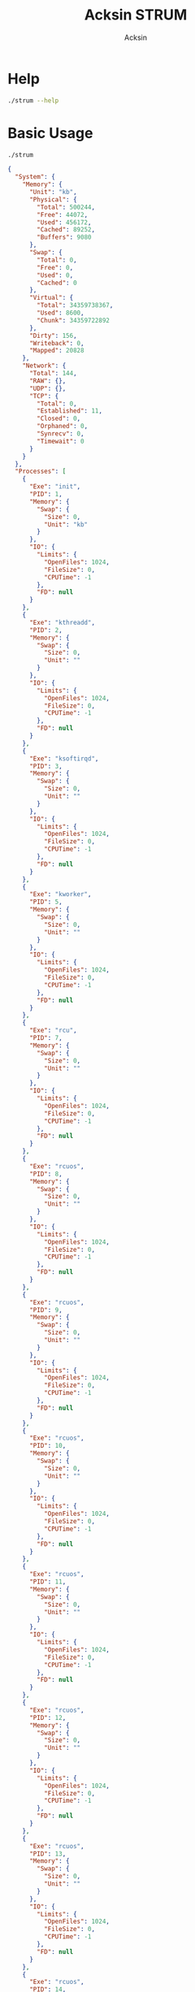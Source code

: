 #+TITLE: Acksin STRUM
#+AUTHOR: Acksin

#+OPTIONS: html-postamble:nil body-only: t

#+HTML_HEAD: <link href="https://maxcdn.bootstrapcdn.com/bootstrap/3.3.6/css/bootstrap.min.css" rel="stylesheet" integrity="sha384-1q8mTJOASx8j1Au+a5WDVnPi2lkFfwwEAa8hDDdjZlpLegxhjVME1fgjWPGmkzs7" crossorigin="anonymous">

* Help

#+begin_src sh :results output :exports both
./strum --help
#+end_src

#+RESULTS:

* Basic Usage

#+begin_src sh :results output code json :exports both :noweb
./strum
#+end_src

#+RESULTS:
#+BEGIN_SRC json
{
  "System": {
    "Memory": {
      "Unit": "kb",
      "Physical": {
        "Total": 500244,
        "Free": 44072,
        "Used": 456172,
        "Cached": 89252,
        "Buffers": 9080
      },
      "Swap": {
        "Total": 0,
        "Free": 0,
        "Used": 0,
        "Cached": 0
      },
      "Virtual": {
        "Total": 34359738367,
        "Used": 8600,
        "Chunk": 34359722892
      },
      "Dirty": 156,
      "Writeback": 0,
      "Mapped": 20828
    },
    "Network": {
      "Total": 144,
      "RAW": {},
      "UDP": {},
      "TCP": {
        "Total": 0,
        "Established": 11,
        "Closed": 0,
        "Orphaned": 0,
        "Synrecv": 0,
        "Timewait": 0
      }
    }
  },
  "Processes": [
    {
      "Exe": "init",
      "PID": 1,
      "Memory": {
        "Swap": {
          "Size": 0,
          "Unit": "kb"
        }
      },
      "IO": {
        "Limits": {
          "OpenFiles": 1024,
          "FileSize": 0,
          "CPUTime": -1
        },
        "FD": null
      }
    },
    {
      "Exe": "kthreadd",
      "PID": 2,
      "Memory": {
        "Swap": {
          "Size": 0,
          "Unit": ""
        }
      },
      "IO": {
        "Limits": {
          "OpenFiles": 1024,
          "FileSize": 0,
          "CPUTime": -1
        },
        "FD": null
      }
    },
    {
      "Exe": "ksoftirqd",
      "PID": 3,
      "Memory": {
        "Swap": {
          "Size": 0,
          "Unit": ""
        }
      },
      "IO": {
        "Limits": {
          "OpenFiles": 1024,
          "FileSize": 0,
          "CPUTime": -1
        },
        "FD": null
      }
    },
    {
      "Exe": "kworker",
      "PID": 5,
      "Memory": {
        "Swap": {
          "Size": 0,
          "Unit": ""
        }
      },
      "IO": {
        "Limits": {
          "OpenFiles": 1024,
          "FileSize": 0,
          "CPUTime": -1
        },
        "FD": null
      }
    },
    {
      "Exe": "rcu",
      "PID": 7,
      "Memory": {
        "Swap": {
          "Size": 0,
          "Unit": ""
        }
      },
      "IO": {
        "Limits": {
          "OpenFiles": 1024,
          "FileSize": 0,
          "CPUTime": -1
        },
        "FD": null
      }
    },
    {
      "Exe": "rcuos",
      "PID": 8,
      "Memory": {
        "Swap": {
          "Size": 0,
          "Unit": ""
        }
      },
      "IO": {
        "Limits": {
          "OpenFiles": 1024,
          "FileSize": 0,
          "CPUTime": -1
        },
        "FD": null
      }
    },
    {
      "Exe": "rcuos",
      "PID": 9,
      "Memory": {
        "Swap": {
          "Size": 0,
          "Unit": ""
        }
      },
      "IO": {
        "Limits": {
          "OpenFiles": 1024,
          "FileSize": 0,
          "CPUTime": -1
        },
        "FD": null
      }
    },
    {
      "Exe": "rcuos",
      "PID": 10,
      "Memory": {
        "Swap": {
          "Size": 0,
          "Unit": ""
        }
      },
      "IO": {
        "Limits": {
          "OpenFiles": 1024,
          "FileSize": 0,
          "CPUTime": -1
        },
        "FD": null
      }
    },
    {
      "Exe": "rcuos",
      "PID": 11,
      "Memory": {
        "Swap": {
          "Size": 0,
          "Unit": ""
        }
      },
      "IO": {
        "Limits": {
          "OpenFiles": 1024,
          "FileSize": 0,
          "CPUTime": -1
        },
        "FD": null
      }
    },
    {
      "Exe": "rcuos",
      "PID": 12,
      "Memory": {
        "Swap": {
          "Size": 0,
          "Unit": ""
        }
      },
      "IO": {
        "Limits": {
          "OpenFiles": 1024,
          "FileSize": 0,
          "CPUTime": -1
        },
        "FD": null
      }
    },
    {
      "Exe": "rcuos",
      "PID": 13,
      "Memory": {
        "Swap": {
          "Size": 0,
          "Unit": ""
        }
      },
      "IO": {
        "Limits": {
          "OpenFiles": 1024,
          "FileSize": 0,
          "CPUTime": -1
        },
        "FD": null
      }
    },
    {
      "Exe": "rcuos",
      "PID": 14,
      "Memory": {
        "Swap": {
          "Size": 0,
          "Unit": ""
        }
      },
      "IO": {
        "Limits": {
          "OpenFiles": 1024,
          "FileSize": 0,
          "CPUTime": -1
        },
        "FD": null
      }
    },
    {
      "Exe": "rcuos",
      "PID": 15,
      "Memory": {
        "Swap": {
          "Size": 0,
          "Unit": ""
        }
      },
      "IO": {
        "Limits": {
          "OpenFiles": 1024,
          "FileSize": 0,
          "CPUTime": -1
        },
        "FD": null
      }
    },
    {
      "Exe": "rcuos",
      "PID": 16,
      "Memory": {
        "Swap": {
          "Size": 0,
          "Unit": ""
        }
      },
      "IO": {
        "Limits": {
          "OpenFiles": 1024,
          "FileSize": 0,
          "CPUTime": -1
        },
        "FD": null
      }
    },
    {
      "Exe": "rcuos",
      "PID": 17,
      "Memory": {
        "Swap": {
          "Size": 0,
          "Unit": ""
        }
      },
      "IO": {
        "Limits": {
          "OpenFiles": 1024,
          "FileSize": 0,
          "CPUTime": -1
        },
        "FD": null
      }
    },
    {
      "Exe": "rcuos",
      "PID": 18,
      "Memory": {
        "Swap": {
          "Size": 0,
          "Unit": ""
        }
      },
      "IO": {
        "Limits": {
          "OpenFiles": 1024,
          "FileSize": 0,
          "CPUTime": -1
        },
        "FD": null
      }
    },
    {
      "Exe": "rcuos",
      "PID": 19,
      "Memory": {
        "Swap": {
          "Size": 0,
          "Unit": ""
        }
      },
      "IO": {
        "Limits": {
          "OpenFiles": 1024,
          "FileSize": 0,
          "CPUTime": -1
        },
        "FD": null
      }
    },
    {
      "Exe": "rcuos",
      "PID": 20,
      "Memory": {
        "Swap": {
          "Size": 0,
          "Unit": ""
        }
      },
      "IO": {
        "Limits": {
          "OpenFiles": 1024,
          "FileSize": 0,
          "CPUTime": -1
        },
        "FD": null
      }
    },
    {
      "Exe": "rcuos",
      "PID": 21,
      "Memory": {
        "Swap": {
          "Size": 0,
          "Unit": ""
        }
      },
      "IO": {
        "Limits": {
          "OpenFiles": 1024,
          "FileSize": 0,
          "CPUTime": -1
        },
        "FD": null
      }
    },
    {
      "Exe": "rcuos",
      "PID": 22,
      "Memory": {
        "Swap": {
          "Size": 0,
          "Unit": ""
        }
      },
      "IO": {
        "Limits": {
          "OpenFiles": 1024,
          "FileSize": 0,
          "CPUTime": -1
        },
        "FD": null
      }
    },
    {
      "Exe": "rcu",
      "PID": 23,
      "Memory": {
        "Swap": {
          "Size": 0,
          "Unit": ""
        }
      },
      "IO": {
        "Limits": {
          "OpenFiles": 1024,
          "FileSize": 0,
          "CPUTime": -1
        },
        "FD": null
      }
    },
    {
      "Exe": "rcuob",
      "PID": 24,
      "Memory": {
        "Swap": {
          "Size": 0,
          "Unit": ""
        }
      },
      "IO": {
        "Limits": {
          "OpenFiles": 1024,
          "FileSize": 0,
          "CPUTime": -1
        },
        "FD": null
      }
    },
    {
      "Exe": "rcuob",
      "PID": 25,
      "Memory": {
        "Swap": {
          "Size": 0,
          "Unit": ""
        }
      },
      "IO": {
        "Limits": {
          "OpenFiles": 1024,
          "FileSize": 0,
          "CPUTime": -1
        },
        "FD": null
      }
    },
    {
      "Exe": "rcuob",
      "PID": 26,
      "Memory": {
        "Swap": {
          "Size": 0,
          "Unit": ""
        }
      },
      "IO": {
        "Limits": {
          "OpenFiles": 1024,
          "FileSize": 0,
          "CPUTime": -1
        },
        "FD": null
      }
    },
    {
      "Exe": "rcuob",
      "PID": 27,
      "Memory": {
        "Swap": {
          "Size": 0,
          "Unit": ""
        }
      },
      "IO": {
        "Limits": {
          "OpenFiles": 1024,
          "FileSize": 0,
          "CPUTime": -1
        },
        "FD": null
      }
    },
    {
      "Exe": "rcuob",
      "PID": 28,
      "Memory": {
        "Swap": {
          "Size": 0,
          "Unit": ""
        }
      },
      "IO": {
        "Limits": {
          "OpenFiles": 1024,
          "FileSize": 0,
          "CPUTime": -1
        },
        "FD": null
      }
    },
    {
      "Exe": "rcuob",
      "PID": 29,
      "Memory": {
        "Swap": {
          "Size": 0,
          "Unit": ""
        }
      },
      "IO": {
        "Limits": {
          "OpenFiles": 1024,
          "FileSize": 0,
          "CPUTime": -1
        },
        "FD": null
      }
    },
    {
      "Exe": "rcuob",
      "PID": 30,
      "Memory": {
        "Swap": {
          "Size": 0,
          "Unit": ""
        }
      },
      "IO": {
        "Limits": {
          "OpenFiles": 1024,
          "FileSize": 0,
          "CPUTime": -1
        },
        "FD": null
      }
    },
    {
      "Exe": "rcuob",
      "PID": 31,
      "Memory": {
        "Swap": {
          "Size": 0,
          "Unit": ""
        }
      },
      "IO": {
        "Limits": {
          "OpenFiles": 1024,
          "FileSize": 0,
          "CPUTime": -1
        },
        "FD": null
      }
    },
    {
      "Exe": "rcuob",
      "PID": 32,
      "Memory": {
        "Swap": {
          "Size": 0,
          "Unit": ""
        }
      },
      "IO": {
        "Limits": {
          "OpenFiles": 1024,
          "FileSize": 0,
          "CPUTime": -1
        },
        "FD": null
      }
    },
    {
      "Exe": "rcuob",
      "PID": 33,
      "Memory": {
        "Swap": {
          "Size": 0,
          "Unit": ""
        }
      },
      "IO": {
        "Limits": {
          "OpenFiles": 1024,
          "FileSize": 0,
          "CPUTime": -1
        },
        "FD": null
      }
    },
    {
      "Exe": "rcuob",
      "PID": 34,
      "Memory": {
        "Swap": {
          "Size": 0,
          "Unit": ""
        }
      },
      "IO": {
        "Limits": {
          "OpenFiles": 1024,
          "FileSize": 0,
          "CPUTime": -1
        },
        "FD": null
      }
    },
    {
      "Exe": "rcuob",
      "PID": 35,
      "Memory": {
        "Swap": {
          "Size": 0,
          "Unit": ""
        }
      },
      "IO": {
        "Limits": {
          "OpenFiles": 1024,
          "FileSize": 0,
          "CPUTime": -1
        },
        "FD": null
      }
    },
    {
      "Exe": "rcuob",
      "PID": 36,
      "Memory": {
        "Swap": {
          "Size": 0,
          "Unit": ""
        }
      },
      "IO": {
        "Limits": {
          "OpenFiles": 1024,
          "FileSize": 0,
          "CPUTime": -1
        },
        "FD": null
      }
    },
    {
      "Exe": "rcuob",
      "PID": 37,
      "Memory": {
        "Swap": {
          "Size": 0,
          "Unit": ""
        }
      },
      "IO": {
        "Limits": {
          "OpenFiles": 1024,
          "FileSize": 0,
          "CPUTime": -1
        },
        "FD": null
      }
    },
    {
      "Exe": "rcuob",
      "PID": 38,
      "Memory": {
        "Swap": {
          "Size": 0,
          "Unit": ""
        }
      },
      "IO": {
        "Limits": {
          "OpenFiles": 1024,
          "FileSize": 0,
          "CPUTime": -1
        },
        "FD": null
      }
    },
    {
      "Exe": "migration",
      "PID": 39,
      "Memory": {
        "Swap": {
          "Size": 0,
          "Unit": ""
        }
      },
      "IO": {
        "Limits": {
          "OpenFiles": 1024,
          "FileSize": 0,
          "CPUTime": -1
        },
        "FD": null
      }
    },
    {
      "Exe": "watchdog",
      "PID": 40,
      "Memory": {
        "Swap": {
          "Size": 0,
          "Unit": ""
        }
      },
      "IO": {
        "Limits": {
          "OpenFiles": 1024,
          "FileSize": 0,
          "CPUTime": -1
        },
        "FD": null
      }
    },
    {
      "Exe": "khelper",
      "PID": 41,
      "Memory": {
        "Swap": {
          "Size": 0,
          "Unit": ""
        }
      },
      "IO": {
        "Limits": {
          "OpenFiles": 1024,
          "FileSize": 0,
          "CPUTime": -1
        },
        "FD": null
      }
    },
    {
      "Exe": "kdevtmpfs",
      "PID": 42,
      "Memory": {
        "Swap": {
          "Size": 0,
          "Unit": ""
        }
      },
      "IO": {
        "Limits": {
          "OpenFiles": 1024,
          "FileSize": 0,
          "CPUTime": -1
        },
        "FD": null
      }
    },
    {
      "Exe": "netns",
      "PID": 43,
      "Memory": {
        "Swap": {
          "Size": 0,
          "Unit": ""
        }
      },
      "IO": {
        "Limits": {
          "OpenFiles": 1024,
          "FileSize": 0,
          "CPUTime": -1
        },
        "FD": null
      }
    },
    {
      "Exe": "xenwatch",
      "PID": 44,
      "Memory": {
        "Swap": {
          "Size": 0,
          "Unit": ""
        }
      },
      "IO": {
        "Limits": {
          "OpenFiles": 1024,
          "FileSize": 0,
          "CPUTime": -1
        },
        "FD": null
      }
    },
    {
      "Exe": "xenbus",
      "PID": 45,
      "Memory": {
        "Swap": {
          "Size": 0,
          "Unit": ""
        }
      },
      "IO": {
        "Limits": {
          "OpenFiles": 1024,
          "FileSize": 0,
          "CPUTime": -1
        },
        "FD": null
      }
    },
    {
      "Exe": "writeback",
      "PID": 47,
      "Memory": {
        "Swap": {
          "Size": 0,
          "Unit": ""
        }
      },
      "IO": {
        "Limits": {
          "OpenFiles": 1024,
          "FileSize": 0,
          "CPUTime": -1
        },
        "FD": null
      }
    },
    {
      "Exe": "kintegrityd",
      "PID": 48,
      "Memory": {
        "Swap": {
          "Size": 0,
          "Unit": ""
        }
      },
      "IO": {
        "Limits": {
          "OpenFiles": 1024,
          "FileSize": 0,
          "CPUTime": -1
        },
        "FD": null
      }
    },
    {
      "Exe": "bioset",
      "PID": 49,
      "Memory": {
        "Swap": {
          "Size": 0,
          "Unit": ""
        }
      },
      "IO": {
        "Limits": {
          "OpenFiles": 1024,
          "FileSize": 0,
          "CPUTime": -1
        },
        "FD": null
      }
    },
    {
      "Exe": "kworker",
      "PID": 50,
      "Memory": {
        "Swap": {
          "Size": 0,
          "Unit": ""
        }
      },
      "IO": {
        "Limits": {
          "OpenFiles": 1024,
          "FileSize": 0,
          "CPUTime": -1
        },
        "FD": null
      }
    },
    {
      "Exe": "kblockd",
      "PID": 51,
      "Memory": {
        "Swap": {
          "Size": 0,
          "Unit": ""
        }
      },
      "IO": {
        "Limits": {
          "OpenFiles": 1024,
          "FileSize": 0,
          "CPUTime": -1
        },
        "FD": null
      }
    },
    {
      "Exe": "ata",
      "PID": 52,
      "Memory": {
        "Swap": {
          "Size": 0,
          "Unit": ""
        }
      },
      "IO": {
        "Limits": {
          "OpenFiles": 1024,
          "FileSize": 0,
          "CPUTime": -1
        },
        "FD": null
      }
    },
    {
      "Exe": "khubd",
      "PID": 53,
      "Memory": {
        "Swap": {
          "Size": 0,
          "Unit": ""
        }
      },
      "IO": {
        "Limits": {
          "OpenFiles": 1024,
          "FileSize": 0,
          "CPUTime": -1
        },
        "FD": null
      }
    },
    {
      "Exe": "md",
      "PID": 54,
      "Memory": {
        "Swap": {
          "Size": 0,
          "Unit": ""
        }
      },
      "IO": {
        "Limits": {
          "OpenFiles": 1024,
          "FileSize": 0,
          "CPUTime": -1
        },
        "FD": null
      }
    },
    {
      "Exe": "devfreq",
      "PID": 55,
      "Memory": {
        "Swap": {
          "Size": 0,
          "Unit": ""
        }
      },
      "IO": {
        "Limits": {
          "OpenFiles": 1024,
          "FileSize": 0,
          "CPUTime": -1
        },
        "FD": null
      }
    },
    {
      "Exe": "khungtaskd",
      "PID": 57,
      "Memory": {
        "Swap": {
          "Size": 0,
          "Unit": ""
        }
      },
      "IO": {
        "Limits": {
          "OpenFiles": 1024,
          "FileSize": 0,
          "CPUTime": -1
        },
        "FD": null
      }
    },
    {
      "Exe": "kswapd0",
      "PID": 58,
      "Memory": {
        "Swap": {
          "Size": 0,
          "Unit": ""
        }
      },
      "IO": {
        "Limits": {
          "OpenFiles": 1024,
          "FileSize": 0,
          "CPUTime": -1
        },
        "FD": null
      }
    },
    {
      "Exe": "ksmd",
      "PID": 59,
      "Memory": {
        "Swap": {
          "Size": 0,
          "Unit": ""
        }
      },
      "IO": {
        "Limits": {
          "OpenFiles": 1024,
          "FileSize": 0,
          "CPUTime": -1
        },
        "FD": null
      }
    },
    {
      "Exe": "fsnotify",
      "PID": 60,
      "Memory": {
        "Swap": {
          "Size": 0,
          "Unit": ""
        }
      },
      "IO": {
        "Limits": {
          "OpenFiles": 1024,
          "FileSize": 0,
          "CPUTime": -1
        },
        "FD": null
      }
    },
    {
      "Exe": "ecryptfs",
      "PID": 61,
      "Memory": {
        "Swap": {
          "Size": 0,
          "Unit": ""
        }
      },
      "IO": {
        "Limits": {
          "OpenFiles": 1024,
          "FileSize": 0,
          "CPUTime": -1
        },
        "FD": null
      }
    },
    {
      "Exe": "crypto",
      "PID": 62,
      "Memory": {
        "Swap": {
          "Size": 0,
          "Unit": ""
        }
      },
      "IO": {
        "Limits": {
          "OpenFiles": 1024,
          "FileSize": 0,
          "CPUTime": -1
        },
        "FD": null
      }
    },
    {
      "Exe": "kthrotld",
      "PID": 74,
      "Memory": {
        "Swap": {
          "Size": 0,
          "Unit": ""
        }
      },
      "IO": {
        "Limits": {
          "OpenFiles": 1024,
          "FileSize": 0,
          "CPUTime": -1
        },
        "FD": null
      }
    },
    {
      "Exe": "scsi",
      "PID": 76,
      "Memory": {
        "Swap": {
          "Size": 0,
          "Unit": ""
        }
      },
      "IO": {
        "Limits": {
          "OpenFiles": 1024,
          "FileSize": 0,
          "CPUTime": -1
        },
        "FD": null
      }
    },
    {
      "Exe": "scsi",
      "PID": 77,
      "Memory": {
        "Swap": {
          "Size": 0,
          "Unit": ""
        }
      },
      "IO": {
        "Limits": {
          "OpenFiles": 1024,
          "FileSize": 0,
          "CPUTime": -1
        },
        "FD": null
      }
    },
    {
      "Exe": "deferwq",
      "PID": 98,
      "Memory": {
        "Swap": {
          "Size": 0,
          "Unit": ""
        }
      },
      "IO": {
        "Limits": {
          "OpenFiles": 1024,
          "FileSize": 0,
          "CPUTime": -1
        },
        "FD": null
      }
    },
    {
      "Exe": "charger",
      "PID": 99,
      "Memory": {
        "Swap": {
          "Size": 0,
          "Unit": ""
        }
      },
      "IO": {
        "Limits": {
          "OpenFiles": 1024,
          "FileSize": 0,
          "CPUTime": -1
        },
        "FD": null
      }
    },
    {
      "Exe": "kpsmoused",
      "PID": 140,
      "Memory": {
        "Swap": {
          "Size": 0,
          "Unit": ""
        }
      },
      "IO": {
        "Limits": {
          "OpenFiles": 1024,
          "FileSize": 0,
          "CPUTime": -1
        },
        "FD": null
      }
    },
    {
      "Exe": "ttm",
      "PID": 146,
      "Memory": {
        "Swap": {
          "Size": 0,
          "Unit": ""
        }
      },
      "IO": {
        "Limits": {
          "OpenFiles": 1024,
          "FileSize": 0,
          "CPUTime": -1
        },
        "FD": null
      }
    },
    {
      "Exe": "jbd2",
      "PID": 201,
      "Memory": {
        "Swap": {
          "Size": 0,
          "Unit": ""
        }
      },
      "IO": {
        "Limits": {
          "OpenFiles": 1024,
          "FileSize": 0,
          "CPUTime": -1
        },
        "FD": null
      }
    },
    {
      "Exe": "ext4",
      "PID": 202,
      "Memory": {
        "Swap": {
          "Size": 0,
          "Unit": ""
        }
      },
      "IO": {
        "Limits": {
          "OpenFiles": 1024,
          "FileSize": 0,
          "CPUTime": -1
        },
        "FD": null
      }
    },
    {
      "Exe": "upstart",
      "PID": 487,
      "Memory": {
        "Swap": {
          "Size": 0,
          "Unit": "kb"
        }
      },
      "IO": {
        "Limits": {
          "OpenFiles": 1024,
          "FileSize": 0,
          "CPUTime": -1
        },
        "FD": null
      }
    },
    {
      "Exe": "systemd",
      "PID": 492,
      "Memory": {
        "Swap": {
          "Size": 0,
          "Unit": "kb"
        }
      },
      "IO": {
        "Limits": {
          "OpenFiles": 1024,
          "FileSize": 0,
          "CPUTime": -1
        },
        "FD": null
      }
    },
    {
      "Exe": "upstart",
      "PID": 627,
      "Memory": {
        "Swap": {
          "Size": 0,
          "Unit": "kb"
        }
      },
      "IO": {
        "Limits": {
          "OpenFiles": 1024,
          "FileSize": 0,
          "CPUTime": -1
        },
        "FD": null
      }
    },
    {
      "Exe": "dhclient",
      "PID": 657,
      "Memory": {
        "Swap": {
          "Size": 0,
          "Unit": "kb"
        }
      },
      "IO": {
        "Limits": {
          "OpenFiles": 1024,
          "FileSize": 0,
          "CPUTime": -1
        },
        "FD": null
      }
    },
    {
      "Exe": "dbus",
      "PID": 818,
      "Memory": {
        "Swap": {
          "Size": 0,
          "Unit": "kb"
        }
      },
      "IO": {
        "Limits": {
          "OpenFiles": 65536,
          "FileSize": 0,
          "CPUTime": -1
        },
        "FD": null
      }
    },
    {
      "Exe": "systemd",
      "PID": 860,
      "Memory": {
        "Swap": {
          "Size": 0,
          "Unit": "kb"
        }
      },
      "IO": {
        "Limits": {
          "OpenFiles": 1024,
          "FileSize": 0,
          "CPUTime": -1
        },
        "FD": null
      }
    },
    {
      "Exe": "rsyslogd",
      "PID": 864,
      "Memory": {
        "Swap": {
          "Size": 0,
          "Unit": "kb"
        }
      },
      "IO": {
        "Limits": {
          "OpenFiles": 1024,
          "FileSize": 0,
          "CPUTime": -1
        },
        "FD": null
      }
    },
    {
      "Exe": "upstart",
      "PID": 882,
      "Memory": {
        "Swap": {
          "Size": 0,
          "Unit": "kb"
        }
      },
      "IO": {
        "Limits": {
          "OpenFiles": 1024,
          "FileSize": 0,
          "CPUTime": -1
        },
        "FD": null
      }
    },
    {
      "Exe": "getty",
      "PID": 990,
      "Memory": {
        "Swap": {
          "Size": 0,
          "Unit": "kb"
        }
      },
      "IO": {
        "Limits": {
          "OpenFiles": 1024,
          "FileSize": 0,
          "CPUTime": -1
        },
        "FD": null
      }
    },
    {
      "Exe": "getty",
      "PID": 994,
      "Memory": {
        "Swap": {
          "Size": 0,
          "Unit": "kb"
        }
      },
      "IO": {
        "Limits": {
          "OpenFiles": 1024,
          "FileSize": 0,
          "CPUTime": -1
        },
        "FD": null
      }
    },
    {
      "Exe": "getty",
      "PID": 998,
      "Memory": {
        "Swap": {
          "Size": 0,
          "Unit": "kb"
        }
      },
      "IO": {
        "Limits": {
          "OpenFiles": 1024,
          "FileSize": 0,
          "CPUTime": -1
        },
        "FD": null
      }
    },
    {
      "Exe": "getty",
      "PID": 999,
      "Memory": {
        "Swap": {
          "Size": 0,
          "Unit": "kb"
        }
      },
      "IO": {
        "Limits": {
          "OpenFiles": 1024,
          "FileSize": 0,
          "CPUTime": -1
        },
        "FD": null
      }
    },
    {
      "Exe": "getty",
      "PID": 1001,
      "Memory": {
        "Swap": {
          "Size": 0,
          "Unit": "kb"
        }
      },
      "IO": {
        "Limits": {
          "OpenFiles": 1024,
          "FileSize": 0,
          "CPUTime": -1
        },
        "FD": null
      }
    },
    {
      "Exe": "sshd",
      "PID": 1050,
      "Memory": {
        "Swap": {
          "Size": 0,
          "Unit": "kb"
        }
      },
      "IO": {
        "Limits": {
          "OpenFiles": 1024,
          "FileSize": 0,
          "CPUTime": -1
        },
        "FD": null
      }
    },
    {
      "Exe": "acpid",
      "PID": 1051,
      "Memory": {
        "Swap": {
          "Size": 0,
          "Unit": "kb"
        }
      },
      "IO": {
        "Limits": {
          "OpenFiles": 1024,
          "FileSize": 0,
          "CPUTime": -1
        },
        "FD": null
      }
    },
    {
      "Exe": "atd",
      "PID": 1052,
      "Memory": {
        "Swap": {
          "Size": 0,
          "Unit": "kb"
        }
      },
      "IO": {
        "Limits": {
          "OpenFiles": 1024,
          "FileSize": 0,
          "CPUTime": -1
        },
        "FD": null
      }
    },
    {
      "Exe": "cron",
      "PID": 1053,
      "Memory": {
        "Swap": {
          "Size": 0,
          "Unit": "kb"
        }
      },
      "IO": {
        "Limits": {
          "OpenFiles": 1024,
          "FileSize": 0,
          "CPUTime": -1
        },
        "FD": null
      }
    },
    {
      "Exe": "nginx",
      "PID": 1085,
      "Memory": {
        "Swap": {
          "Size": 0,
          "Unit": "kb"
        }
      },
      "IO": {
        "Limits": {
          "OpenFiles": 1024,
          "FileSize": 0,
          "CPUTime": -1
        },
        "FD": null
      }
    },
    {
      "Exe": "nginx",
      "PID": 1086,
      "Memory": {
        "Swap": {
          "Size": 0,
          "Unit": "kb"
        }
      },
      "IO": {
        "Limits": {
          "OpenFiles": 1024,
          "FileSize": 0,
          "CPUTime": -1
        },
        "FD": null
      }
    },
    {
      "Exe": "nginx",
      "PID": 1087,
      "Memory": {
        "Swap": {
          "Size": 0,
          "Unit": "kb"
        }
      },
      "IO": {
        "Limits": {
          "OpenFiles": 1024,
          "FileSize": 0,
          "CPUTime": -1
        },
        "FD": null
      }
    },
    {
      "Exe": "nginx",
      "PID": 1088,
      "Memory": {
        "Swap": {
          "Size": 0,
          "Unit": "kb"
        }
      },
      "IO": {
        "Limits": {
          "OpenFiles": 1024,
          "FileSize": 0,
          "CPUTime": -1
        },
        "FD": null
      }
    },
    {
      "Exe": "nginx",
      "PID": 1089,
      "Memory": {
        "Swap": {
          "Size": 0,
          "Unit": "kb"
        }
      },
      "IO": {
        "Limits": {
          "OpenFiles": 1024,
          "FileSize": 0,
          "CPUTime": -1
        },
        "FD": null
      }
    },
    {
      "Exe": "getty",
      "PID": 1222,
      "Memory": {
        "Swap": {
          "Size": 0,
          "Unit": "kb"
        }
      },
      "IO": {
        "Limits": {
          "OpenFiles": 1024,
          "FileSize": 0,
          "CPUTime": -1
        },
        "FD": null
      }
    },
    {
      "Exe": "getty",
      "PID": 1223,
      "Memory": {
        "Swap": {
          "Size": 0,
          "Unit": "kb"
        }
      },
      "IO": {
        "Limits": {
          "OpenFiles": 1024,
          "FileSize": 0,
          "CPUTime": -1
        },
        "FD": null
      }
    },
    {
      "Exe": "kauditd",
      "PID": 1318,
      "Memory": {
        "Swap": {
          "Size": 0,
          "Unit": ""
        }
      },
      "IO": {
        "Limits": {
          "OpenFiles": 1024,
          "FileSize": 0,
          "CPUTime": -1
        },
        "FD": null
      }
    },
    {
      "Exe": "/usr/bin/tmux",
      "PID": 1505,
      "Memory": {
        "Swap": {
          "Size": 0,
          "Unit": "kb"
        }
      },
      "IO": {
        "Limits": {
          "OpenFiles": 1024,
          "FileSize": 0,
          "CPUTime": -1
        },
        "FD": {
          "0": "/dev/null",
          "1": "/dev/null",
          "10": "/dev/ptmx",
          "11": "/dev/ptmx",
          "12": "/dev/ptmx",
          "13": "/dev/ptmx",
          "14": "/dev/ptmx",
          "15": "/dev/ptmx",
          "16": "/dev/ptmx",
          "17": "/dev/ptmx",
          "18": "/dev/ptmx",
          "19": "/dev/ptmx",
          "2": "/dev/null",
          "3": "socket:[11566]",
          "4": "socket:[11567]",
          "5": "socket:[1946916]",
          "6": "socket:[11568]",
          "7": "/dev/pts/0",
          "8": "/dev/ptmx",
          "9": "/dev/ptmx"
        }
      }
    },
    {
      "Exe": "/bin/zsh5",
      "PID": 1506,
      "Memory": {
        "Swap": {
          "Size": 0,
          "Unit": "kb"
        }
      },
      "IO": {
        "Limits": {
          "OpenFiles": 1024,
          "FileSize": 0,
          "CPUTime": -1
        },
        "FD": {
          "0": "/dev/pts/1",
          "1": "/dev/pts/1",
          "10": "/dev/pts/1",
          "12": "/usr/share/zsh/functions/Completion.zwc",
          "2": "/dev/pts/1"
        }
      }
    },
    {
      "Exe": "sshd",
      "PID": 1526,
      "Memory": {
        "Swap": {
          "Size": 0,
          "Unit": "kb"
        }
      },
      "IO": {
        "Limits": {
          "OpenFiles": 1024,
          "FileSize": 0,
          "CPUTime": -1
        },
        "FD": null
      }
    },
    {
      "Exe": "kworker",
      "PID": 1539,
      "Memory": {
        "Swap": {
          "Size": 0,
          "Unit": ""
        }
      },
      "IO": {
        "Limits": {
          "OpenFiles": 1024,
          "FileSize": 0,
          "CPUTime": -1
        },
        "FD": null
      }
    },
    {
      "Exe": "sshd",
      "PID": 1603,
      "Memory": {
        "Swap": {
          "Size": 0,
          "Unit": "kb"
        }
      },
      "IO": {
        "Limits": {
          "OpenFiles": 1024,
          "FileSize": 0,
          "CPUTime": -1
        },
        "FD": null
      }
    },
    {
      "Exe": "/bin/zsh5",
      "PID": 1607,
      "Memory": {
        "Swap": {
          "Size": 0,
          "Unit": "kb"
        }
      },
      "IO": {
        "Limits": {
          "OpenFiles": 1024,
          "FileSize": 0,
          "CPUTime": -1
        },
        "FD": {
          "0": "/dev/pts/0",
          "1": "/dev/pts/0",
          "10": "/dev/pts/0",
          "12": "/usr/share/zsh/functions/Completion.zwc",
          "2": "/dev/pts/0"
        }
      }
    },
    {
      "Exe": "/bin/zsh5",
      "PID": 1616,
      "Memory": {
        "Swap": {
          "Size": 0,
          "Unit": "kb"
        }
      },
      "IO": {
        "Limits": {
          "OpenFiles": 1024,
          "FileSize": 0,
          "CPUTime": -1
        },
        "FD": {
          "0": "/dev/pts/2",
          "1": "/dev/pts/2",
          "10": "/dev/pts/2",
          "12": "/usr/share/zsh/functions/Completion.zwc",
          "2": "/dev/pts/2"
        }
      }
    },
    {
      "Exe": "/usr/bin/irssi",
      "PID": 1703,
      "Memory": {
        "Swap": {
          "Size": 0,
          "Unit": "kb"
        }
      },
      "IO": {
        "Limits": {
          "OpenFiles": 1024,
          "FileSize": 0,
          "CPUTime": -1
        },
        "FD": {
          "0": "/dev/pts/2",
          "1": "/dev/pts/2",
          "2": "/dev/pts/2",
          "3": "anon_inode:[eventfd]",
          "4": "socket:[170356]",
          "6": "anon_inode:[eventfd]"
        }
      }
    },
    {
      "Exe": "/usr/bin/tmux",
      "PID": 1825,
      "Memory": {
        "Swap": {
          "Size": 0,
          "Unit": "kb"
        }
      },
      "IO": {
        "Limits": {
          "OpenFiles": 1024,
          "FileSize": 0,
          "CPUTime": -1
        },
        "FD": {
          "0": "/dev/pts/0",
          "1": "/dev/pts/0",
          "2": "/dev/pts/0",
          "3": "socket:[1946913]",
          "4": "socket:[1946914]",
          "5": "socket:[1946915]"
        }
      }
    },
    {
      "Exe": "/bin/zsh5",
      "PID": 1826,
      "Memory": {
        "Swap": {
          "Size": 0,
          "Unit": "kb"
        }
      },
      "IO": {
        "Limits": {
          "OpenFiles": 1024,
          "FileSize": 0,
          "CPUTime": -1
        },
        "FD": {
          "0": "/dev/pts/13",
          "1": "/dev/pts/13",
          "10": "/dev/pts/13",
          "12": "/usr/share/zsh/functions/Completion.zwc",
          "2": "/dev/pts/13"
        }
      }
    },
    {
      "Exe": "ssh",
      "PID": 2273,
      "Memory": {
        "Swap": {
          "Size": 0,
          "Unit": "kb"
        }
      },
      "IO": {
        "Limits": {
          "OpenFiles": 1024,
          "FileSize": 0,
          "CPUTime": -1
        },
        "FD": null
      }
    },
    {
      "Exe": "/bin/zsh5",
      "PID": 2959,
      "Memory": {
        "Swap": {
          "Size": 0,
          "Unit": "kb"
        }
      },
      "IO": {
        "Limits": {
          "OpenFiles": 1024,
          "FileSize": 0,
          "CPUTime": -1
        },
        "FD": {
          "0": "/dev/pts/12",
          "1": "/dev/pts/12",
          "10": "/dev/pts/12",
          "12": "/usr/share/zsh/functions/Completion.zwc",
          "2": "/dev/pts/12"
        }
      }
    },
    {
      "Exe": "ssh",
      "PID": 4277,
      "Memory": {
        "Swap": {
          "Size": 0,
          "Unit": "kb"
        }
      },
      "IO": {
        "Limits": {
          "OpenFiles": 1024,
          "FileSize": 0,
          "CPUTime": -1
        },
        "FD": null
      }
    },
    {
      "Exe": "ssh",
      "PID": 5516,
      "Memory": {
        "Swap": {
          "Size": 0,
          "Unit": "kb"
        }
      },
      "IO": {
        "Limits": {
          "OpenFiles": 1024,
          "FileSize": 0,
          "CPUTime": -1
        },
        "FD": null
      }
    },
    {
      "Exe": "postgres",
      "PID": 8872,
      "Memory": {
        "Swap": {
          "Size": 0,
          "Unit": "kb"
        }
      },
      "IO": {
        "Limits": {
          "OpenFiles": 1024,
          "FileSize": 0,
          "CPUTime": -1
        },
        "FD": null
      }
    },
    {
      "Exe": "postgres",
      "PID": 8874,
      "Memory": {
        "Swap": {
          "Size": 0,
          "Unit": "kb"
        }
      },
      "IO": {
        "Limits": {
          "OpenFiles": 1024,
          "FileSize": 0,
          "CPUTime": -1
        },
        "FD": null
      }
    },
    {
      "Exe": "postgres",
      "PID": 8875,
      "Memory": {
        "Swap": {
          "Size": 0,
          "Unit": "kb"
        }
      },
      "IO": {
        "Limits": {
          "OpenFiles": 1024,
          "FileSize": 0,
          "CPUTime": -1
        },
        "FD": null
      }
    },
    {
      "Exe": "postgres",
      "PID": 8876,
      "Memory": {
        "Swap": {
          "Size": 0,
          "Unit": "kb"
        }
      },
      "IO": {
        "Limits": {
          "OpenFiles": 1024,
          "FileSize": 0,
          "CPUTime": -1
        },
        "FD": null
      }
    },
    {
      "Exe": "postgres",
      "PID": 8877,
      "Memory": {
        "Swap": {
          "Size": 0,
          "Unit": "kb"
        }
      },
      "IO": {
        "Limits": {
          "OpenFiles": 1024,
          "FileSize": 0,
          "CPUTime": -1
        },
        "FD": null
      }
    },
    {
      "Exe": "postgres",
      "PID": 8878,
      "Memory": {
        "Swap": {
          "Size": 0,
          "Unit": "kb"
        }
      },
      "IO": {
        "Limits": {
          "OpenFiles": 1024,
          "FileSize": 0,
          "CPUTime": -1
        },
        "FD": null
      }
    },
    {
      "Exe": "/usr/bin/ruby2.3",
      "PID": 9815,
      "Memory": {
        "Swap": {
          "Size": 0,
          "Unit": "kb"
        }
      },
      "IO": {
        "Limits": {
          "OpenFiles": 1024,
          "FileSize": 0,
          "CPUTime": -1
        },
        "FD": {
          "0": "/dev/pts/9",
          "1": "/dev/pts/9",
          "10": "pipe:[1215710]",
          "11": "socket:[1215712]",
          "12": "anon_inode:inotify",
          "13": "socket:[1215728]",
          "14": "pipe:[1215729]",
          "15": "pipe:[1215729]",
          "16": "socket:[1979175]",
          "17": "socket:[1979176]",
          "18": "socket:[1979177]",
          "19": "socket:[1979178]",
          "2": "/dev/pts/9",
          "3": "pipe:[1215703]",
          "4": "pipe:[1215703]",
          "5": "pipe:[1215704]",
          "6": "pipe:[1215704]",
          "7": "anon_inode:inotify",
          "8": "anon_inode:inotify",
          "9": "pipe:[1215710]"
        }
      }
    },
    {
      "Exe": "kworker",
      "PID": 10276,
      "Memory": {
        "Swap": {
          "Size": 0,
          "Unit": ""
        }
      },
      "IO": {
        "Limits": {
          "OpenFiles": 1024,
          "FileSize": 0,
          "CPUTime": -1
        },
        "FD": null
      }
    },
    {
      "Exe": "ssh",
      "PID": 12186,
      "Memory": {
        "Swap": {
          "Size": 0,
          "Unit": "kb"
        }
      },
      "IO": {
        "Limits": {
          "OpenFiles": 1024,
          "FileSize": 0,
          "CPUTime": -1
        },
        "FD": null
      }
    },
    {
      "Exe": "ssh",
      "PID": 12540,
      "Memory": {
        "Swap": {
          "Size": 0,
          "Unit": "kb"
        }
      },
      "IO": {
        "Limits": {
          "OpenFiles": 1024,
          "FileSize": 0,
          "CPUTime": -1
        },
        "FD": null
      }
    },
    {
      "Exe": "ssh",
      "PID": 12842,
      "Memory": {
        "Swap": {
          "Size": 0,
          "Unit": "kb"
        }
      },
      "IO": {
        "Limits": {
          "OpenFiles": 1024,
          "FileSize": 0,
          "CPUTime": -1
        },
        "FD": null
      }
    },
    {
      "Exe": "kworker",
      "PID": 12850,
      "Memory": {
        "Swap": {
          "Size": 0,
          "Unit": ""
        }
      },
      "IO": {
        "Limits": {
          "OpenFiles": 1024,
          "FileSize": 0,
          "CPUTime": -1
        },
        "FD": null
      }
    },
    {
      "Exe": "/bin/zsh5",
      "PID": 13324,
      "Memory": {
        "Swap": {
          "Size": 0,
          "Unit": "kb"
        }
      },
      "IO": {
        "Limits": {
          "OpenFiles": 1024,
          "FileSize": 0,
          "CPUTime": -1
        },
        "FD": {
          "0": "/dev/pts/14",
          "1": "/dev/pts/14",
          "10": "/dev/pts/14",
          "12": "/usr/share/zsh/functions/Completion.zwc",
          "2": "/dev/pts/14"
        }
      }
    },
    {
      "Exe": "ssh",
      "PID": 14056,
      "Memory": {
        "Swap": {
          "Size": 0,
          "Unit": "kb"
        }
      },
      "IO": {
        "Limits": {
          "OpenFiles": 1024,
          "FileSize": 0,
          "CPUTime": -1
        },
        "FD": null
      }
    },
    {
      "Exe": "kworker",
      "PID": 14179,
      "Memory": {
        "Swap": {
          "Size": 0,
          "Unit": ""
        }
      },
      "IO": {
        "Limits": {
          "OpenFiles": 1024,
          "FileSize": 0,
          "CPUTime": -1
        },
        "FD": null
      }
    },
    {
      "Exe": "kworker",
      "PID": 14905,
      "Memory": {
        "Swap": {
          "Size": 0,
          "Unit": ""
        }
      },
      "IO": {
        "Limits": {
          "OpenFiles": 1024,
          "FileSize": 0,
          "CPUTime": -1
        },
        "FD": null
      }
    },
    {
      "Exe": "/bin/dash",
      "PID": 15236,
      "Memory": {
        "Swap": {
          "Size": 0,
          "Unit": "kb"
        }
      },
      "IO": {
        "Limits": {
          "OpenFiles": 1024,
          "FileSize": 0,
          "CPUTime": -1
        },
        "FD": {
          "0": "/tmp/babel-20638834/ob-input-206387eS",
          "1": "pipe:[1979265]",
          "2": "/tmp/emacs20638Vze"
        }
      }
    },
    {
      "Exe": "/home/abhi/src/github.com/acksin/strum/strum",
      "PID": 15237,
      "Memory": {
        "Swap": {
          "Size": 0,
          "Unit": "kb"
        }
      },
      "IO": {
        "Limits": {
          "OpenFiles": 1024,
          "FileSize": 0,
          "CPUTime": -1
        },
        "FD": {
          "0": "/tmp/babel-20638834/ob-input-206387eS",
          "1": "pipe:[1979265]",
          "2": "/tmp/emacs20638Vze"
        }
      }
    },
    {
      "Exe": "/bin/zsh5",
      "PID": 15757,
      "Memory": {
        "Swap": {
          "Size": 0,
          "Unit": "kb"
        }
      },
      "IO": {
        "Limits": {
          "OpenFiles": 1024,
          "FileSize": 0,
          "CPUTime": -1
        },
        "FD": {
          "0": "/dev/pts/6",
          "1": "/dev/pts/6",
          "10": "/dev/pts/6",
          "12": "/usr/share/zsh/functions/Completion.zwc",
          "2": "/dev/pts/6"
        }
      }
    },
    {
      "Exe": "/bin/zsh5",
      "PID": 15918,
      "Memory": {
        "Swap": {
          "Size": 0,
          "Unit": "kb"
        }
      },
      "IO": {
        "Limits": {
          "OpenFiles": 1024,
          "FileSize": 0,
          "CPUTime": -1
        },
        "FD": {
          "0": "/dev/pts/9",
          "1": "/dev/pts/9",
          "10": "/dev/pts/9",
          "12": "/usr/share/zsh/functions/Completion.zwc",
          "2": "/dev/pts/9"
        }
      }
    },
    {
      "Exe": "ssh",
      "PID": 18432,
      "Memory": {
        "Swap": {
          "Size": 0,
          "Unit": "kb"
        }
      },
      "IO": {
        "Limits": {
          "OpenFiles": 1024,
          "FileSize": 0,
          "CPUTime": -1
        },
        "FD": null
      }
    },
    {
      "Exe": "/bin/zsh5",
      "PID": 19207,
      "Memory": {
        "Swap": {
          "Size": 0,
          "Unit": "kb"
        }
      },
      "IO": {
        "Limits": {
          "OpenFiles": 1024,
          "FileSize": 0,
          "CPUTime": -1
        },
        "FD": {
          "0": "/dev/pts/3",
          "1": "/dev/pts/3",
          "10": "/dev/pts/3",
          "12": "/usr/share/zsh/functions/Completion.zwc",
          "2": "/dev/pts/3"
        }
      }
    },
    {
      "Exe": "ssh",
      "PID": 19694,
      "Memory": {
        "Swap": {
          "Size": 0,
          "Unit": "kb"
        }
      },
      "IO": {
        "Limits": {
          "OpenFiles": 1024,
          "FileSize": 0,
          "CPUTime": -1
        },
        "FD": null
      }
    },
    {
      "Exe": "/usr/local/bin/emacs-25.1.50",
      "PID": 20638,
      "Memory": {
        "Swap": {
          "Size": 0,
          "Unit": "kb"
        }
      },
      "IO": {
        "Limits": {
          "OpenFiles": 1024,
          "FileSize": 0,
          "CPUTime": -1
        },
        "FD": {
          "0": "/dev/pts/1",
          "1": "/dev/pts/1",
          "2": "/dev/pts/1",
          "3": "anon_inode:[timerfd]",
          "4": "/dev/tty",
          "5": "socket:[346245]",
          "7": "pipe:[1979265]"
        }
      }
    },
    {
      "Exe": "ssh",
      "PID": 22081,
      "Memory": {
        "Swap": {
          "Size": 0,
          "Unit": "kb"
        }
      },
      "IO": {
        "Limits": {
          "OpenFiles": 1024,
          "FileSize": 0,
          "CPUTime": -1
        },
        "FD": null
      }
    },
    {
      "Exe": "/bin/zsh5",
      "PID": 22390,
      "Memory": {
        "Swap": {
          "Size": 0,
          "Unit": "kb"
        }
      },
      "IO": {
        "Limits": {
          "OpenFiles": 1024,
          "FileSize": 0,
          "CPUTime": -1
        },
        "FD": {
          "0": "/dev/pts/10",
          "1": "/dev/pts/10",
          "10": "/dev/pts/10",
          "12": "/usr/share/zsh/functions/Completion.zwc",
          "2": "/dev/pts/10"
        }
      }
    },
    {
      "Exe": "ssh",
      "PID": 22616,
      "Memory": {
        "Swap": {
          "Size": 0,
          "Unit": "kb"
        }
      },
      "IO": {
        "Limits": {
          "OpenFiles": 1024,
          "FileSize": 0,
          "CPUTime": -1
        },
        "FD": null
      }
    },
    {
      "Exe": "ssh",
      "PID": 24347,
      "Memory": {
        "Swap": {
          "Size": 0,
          "Unit": "kb"
        }
      },
      "IO": {
        "Limits": {
          "OpenFiles": 1024,
          "FileSize": 0,
          "CPUTime": -1
        },
        "FD": null
      }
    },
    {
      "Exe": "ssh",
      "PID": 24927,
      "Memory": {
        "Swap": {
          "Size": 0,
          "Unit": "kb"
        }
      },
      "IO": {
        "Limits": {
          "OpenFiles": 1024,
          "FileSize": 0,
          "CPUTime": -1
        },
        "FD": null
      }
    },
    {
      "Exe": "ssh",
      "PID": 25151,
      "Memory": {
        "Swap": {
          "Size": 0,
          "Unit": "kb"
        }
      },
      "IO": {
        "Limits": {
          "OpenFiles": 1024,
          "FileSize": 0,
          "CPUTime": -1
        },
        "FD": null
      }
    },
    {
      "Exe": "docker",
      "PID": 25643,
      "Memory": {
        "Swap": {
          "Size": 0,
          "Unit": "kb"
        }
      },
      "IO": {
        "Limits": {
          "OpenFiles": 524288,
          "FileSize": 0,
          "CPUTime": -1
        },
        "FD": null
      }
    },
    {
      "Exe": "/bin/zsh5",
      "PID": 28069,
      "Memory": {
        "Swap": {
          "Size": 0,
          "Unit": "kb"
        }
      },
      "IO": {
        "Limits": {
          "OpenFiles": 1024,
          "FileSize": 0,
          "CPUTime": -1
        },
        "FD": {
          "0": "/dev/pts/8",
          "1": "/dev/pts/8",
          "10": "/dev/pts/8",
          "12": "/usr/share/zsh/functions/Completion.zwc",
          "2": "/dev/pts/8"
        }
      }
    },
    {
      "Exe": "ssh",
      "PID": 28444,
      "Memory": {
        "Swap": {
          "Size": 0,
          "Unit": "kb"
        }
      },
      "IO": {
        "Limits": {
          "OpenFiles": 1024,
          "FileSize": 0,
          "CPUTime": -1
        },
        "FD": null
      }
    },
    {
      "Exe": "ssh",
      "PID": 28697,
      "Memory": {
        "Swap": {
          "Size": 0,
          "Unit": "kb"
        }
      },
      "IO": {
        "Limits": {
          "OpenFiles": 1024,
          "FileSize": 0,
          "CPUTime": -1
        },
        "FD": null
      }
    },
    {
      "Exe": "/bin/zsh5",
      "PID": 29212,
      "Memory": {
        "Swap": {
          "Size": 0,
          "Unit": "kb"
        }
      },
      "IO": {
        "Limits": {
          "OpenFiles": 1024,
          "FileSize": 0,
          "CPUTime": -1
        },
        "FD": {
          "0": "/dev/pts/11",
          "1": "/dev/pts/11",
          "10": "/dev/pts/11",
          "12": "/usr/share/zsh/functions/Completion.zwc",
          "2": "/dev/pts/11"
        }
      }
    },
    {
      "Exe": "/bin/zsh5",
      "PID": 29369,
      "Memory": {
        "Swap": {
          "Size": 0,
          "Unit": "kb"
        }
      },
      "IO": {
        "Limits": {
          "OpenFiles": 1024,
          "FileSize": 0,
          "CPUTime": -1
        },
        "FD": {
          "0": "/dev/pts/5",
          "1": "/dev/pts/5",
          "10": "/dev/pts/5",
          "12": "/usr/share/zsh/functions/Completion.zwc",
          "2": "/dev/pts/5"
        }
      }
    },
    {
      "Exe": "kworker",
      "PID": 31722,
      "Memory": {
        "Swap": {
          "Size": 0,
          "Unit": ""
        }
      },
      "IO": {
        "Limits": {
          "OpenFiles": 1024,
          "FileSize": 0,
          "CPUTime": -1
        },
        "FD": null
      }
    }
  ]
}
#+END_SRC

* Information on a Process

#+begin_src sh :results output code json :exports both :noweb
./strum 1505
#+end_src

#+RESULTS:
#+BEGIN_SRC sh
{
  "System": {
    "Memory": {
      "Unit": "kb",
      "Physical": {
        "Total": 500244,
        "Free": 32252,
        "Used": 467992,
        "Cached": 95388,
        "Buffers": 10392
      },
      "Swap": {
        "Total": 0,
        "Free": 0,
        "Used": 0,
        "Cached": 0
      },
      "Virtual": {
        "Total": 34359738367,
        "Used": 8600,
        "Chunk": 34359722892
      },
      "Dirty": 160,
      "Writeback": 0,
      "Mapped": 23620
    },
    "Network": {
      "Total": 143,
      "RAW": {},
      "UDP": {},
      "TCP": {
        "Total": 0,
        "Established": 9,
        "Closed": 0,
        "Orphaned": 1,
        "Synrecv": 0,
        "Timewait": 0
      }
    }
  },
  "Processes": [
    {
      "Exe": "/usr/bin/tmux",
      "PID": 1505,
      "Memory": {
        "Swap": {
          "Size": 0,
          "Unit": "kb"
        }
      },
      "IO": {
        "Limits": {
          "OpenFiles": 1024,
          "FileSize": 0,
          "CPUTime": -1
        },
        "FD": {
          "0": "/dev/null",
          "1": "/dev/null",
          "10": "/dev/ptmx",
          "11": "/dev/ptmx",
          "12": "/dev/ptmx",
          "13": "/dev/ptmx",
          "14": "/dev/ptmx",
          "15": "/dev/ptmx",
          "16": "/dev/ptmx",
          "17": "/dev/ptmx",
          "18": "/dev/ptmx",
          "19": "/dev/ptmx",
          "2": "/dev/null",
          "3": "socket:[11566]",
          "4": "socket:[11567]",
          "5": "socket:[1946916]",
          "6": "socket:[11568]",
          "7": "/dev/pts/0",
          "8": "/dev/ptmx",
          "9": "/dev/ptmx"
        }
      }
    }
  ]
}
#+END_SRC

